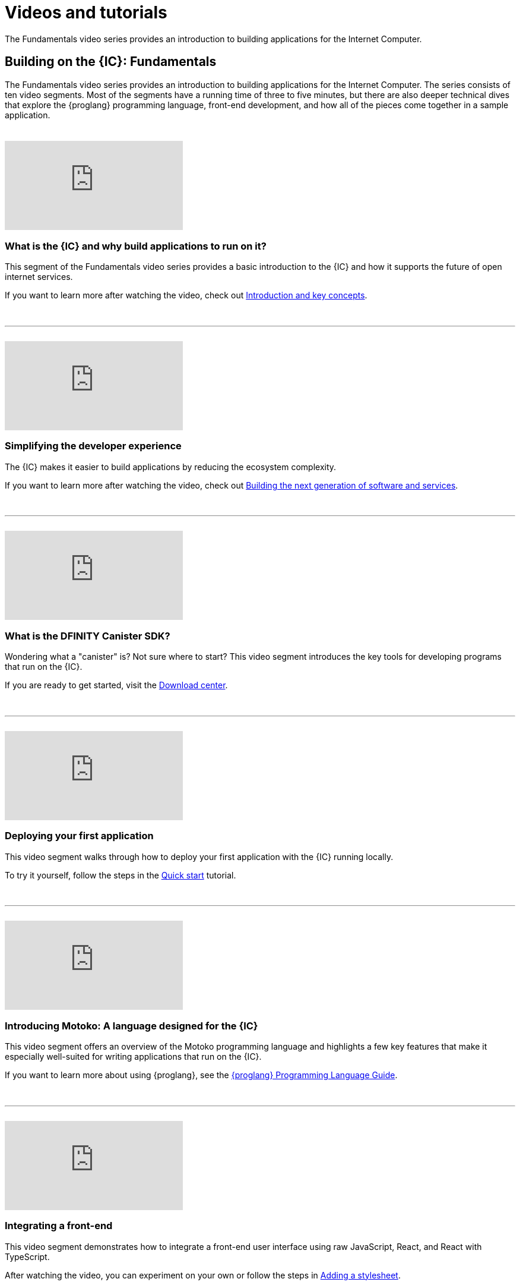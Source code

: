 = Videos and tutorials
ifdef::env-github,env-browser[:outfilesuffix:.adoc]

The Fundamentals video series provides an introduction to building applications for the Internet Computer.

== Building on the {IC}: Fundamentals

The Fundamentals video series provides an introduction to building applications for the Internet Computer.
The series consists of ten video segments. 
Most of the segments have a running time of three to five minutes, but there are also deeper technical dives that explore the {proglang} programming language, front-end development, and how all of the pieces come together in a sample application.

++++
<h1></h1>
<br>
++++

video::video-id[youtube]

=== What is the {IC} and why build applications to run on it?

This segment of the Fundamentals video series provides a basic introduction to the {IC} and how it supports the future of open internet services. 

If you want to learn more after watching the video, check out link:developers-guide/introduction-key-concepts{outfilesuffix}[Introduction and key concepts].

++++
<h1></h1>
<br>
<hr>
<br>
++++

video::xCuZFwAHS1Y[youtube]

=== Simplifying the developer experience

The {IC} makes it easier to build applications by reducing the ecosystem complexity. 

If you want to learn more after watching the video, check out link:developers-guide/introduction-key-concepts{outfilesuffix}#next-gen[Building the next generation of software and services].

++++
<h1></h1>
<br>
<hr>
<br>
++++

video::video-id[youtube,width=300,height=auto]

=== What is the DFINITY Canister SDK?

Wondering what a "canister" is? Not sure where to start? This video segment introduces the key tools for developing programs that run on the {IC}.

If you are ready to get started, visit the link:download{outfilesuffix}[Download center].

++++
<h1></h1>
<br>
<hr>
<br>
++++

video::IMG_0048.mp4[youtube]

=== Deploying your first application

This video segment walks through how to deploy your first application with the {IC} running locally.

To try it yourself, follow the steps in the link:quickstart/quickstart{outfilesuffix}[Quick start] tutorial.

++++
<h1></h1>
<br>
<hr>
<br>
++++

video::WVeovvm3znE[youtube]

=== Introducing Motoko: A language designed for the {IC}

This video segment offers an overview of the Motoko programming language and highlights a few key features that make it especially well-suited for writing applications that run on the {IC}.

If you want to learn more about using {proglang}, see the link:language-guide/motoko{outfilesuffix}[{proglang} Programming Language Guide].

++++
<h1></h1>
<br>
<hr>
<br>
++++

video::IMG_0241.mp4[youtube]

=== Integrating a front-end

This video segment demonstrates how to integrate a front-end user interface using raw JavaScript, React, and React with TypeScript.

After watching the video, you can experiment on your own or follow the steps in link:developers-guide/tutorials/my-contacts{outfilesuffix}[Adding a stylesheet].

++++
<h1></h1>
<br>
<hr>
<br>
++++

video::IMG_0469.mp4[youtube,width=300,height=auto]

=== How Candid provides a common language for application interfaces

This video segment describes how Candid provides a common interface description language (IDL) for interacting with services running on the Internet Computer.

For more complete information about the Candid syntax, see the link:candid-spec/IDL{outfilesuffix}[Candid specification] or link:https://crates.io/crates/candid[Candid on crates.io].

++++
<h1></h1>
<br>
<hr>
<br>
++++

video::IMG_0559.mp4[youtube,width=300,height=auto]

=== Diving into the developer ecosystem

This video segment highlights additional tools and resources available for developing programs using {proglang}.

To start contributing to the community, take a look at the link:https://github.com/dfinity/motoko-base[Motoko base library].

++++
<h1></h1>
<br>
<hr>
<br>
++++

video::IMG_1418.mp4[youtube,width=300,height=auto]

===  Building a multi-player game

This video segment showcases a multiple-player Reversi game built to run on the {IC} and demonstrates many key concepts involved in building applications for the {IC}.

For a closer look at how the game was made, see link:https://ninegua.github.io/reversi/[Building a Multiplayer Reversi Game on the Internet Computer] or check out the source code in the link:https://github.com/ninegua/reversi[Reversi] repository.

++++
<h1></h1>
<br>
<hr>
<br>
++++

video::luxi3.mp4[youtube,width=300,height=auto]

===  Take the plunge and join the developer community

This video segment summarizes the resources available and how you can get involved. 

For further inspiration, check out the sample applications in the link:https://github.com/dfinity/examples[examples] or link:https://github.com/dfinity/awesome-dfinity[awesome-dfinity] repositories. 
To be part of the conversation, join the  link:forum.dfinity.org[Developer Forum] or follow @dfinitydev on Twitter.

++++
<h1></h1>
<br>
<hr>
<br>
++++

== Tutorials

The link:quickstart/quickstart{outfilesuffix}[Quick start] provides a simplified introduction to the basic work flow for creating and deploying a new project without exploring the contents of the project directory or sample code.

If you want more hands-on experience creating programs that run on the {IC}, check out these tutorials:

* link:developers-guide/tutorials/explore-templates{outfilesuffix}[Exploring the default project]

* link:developers-guide/tutorials/define-an-actor{outfilesuffix}[Defining an actor]

* link:developers-guide/tutorials/hello-location{outfilesuffix}[Passing arguments in a terminal]

* link:developers-guide/tutorials/counter-tutorial{outfilesuffix}[Incrementing a value to illustrate persistence]

* link:developers-guide/tutorials/calculator{outfilesuffix}[Exploring calculator functions]

* link:developers-guide/tutorials/phonebook{outfilesuffix}[Importing base library functions]

* link:developers-guide/tutorials/multiple-actors{outfilesuffix}[Using multiple actors]

* link:developers-guide/tutorials/custom-frontend{outfilesuffix}[Customizing the front-end]

* link:developers-guide/tutorials/my-contacts{outfilesuffix}[Adding a stylesheet]

* link:xdevelopers-guide/tutorials/intercanister-calls{outfilesuffix}[Making simple inter-canister calls]

* link:developers-guide/tutorials/scalability-cancan{outfilesuffix}[Creating scalable apps]